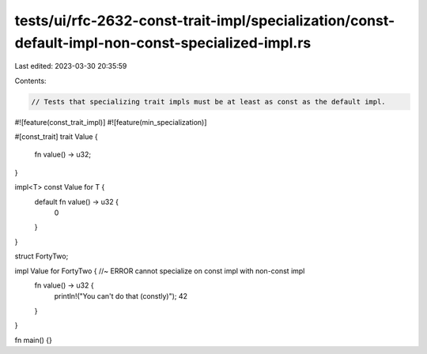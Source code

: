 tests/ui/rfc-2632-const-trait-impl/specialization/const-default-impl-non-const-specialized-impl.rs
==================================================================================================

Last edited: 2023-03-30 20:35:59

Contents:

.. code-block:: rs

    // Tests that specializing trait impls must be at least as const as the default impl.

#![feature(const_trait_impl)]
#![feature(min_specialization)]

#[const_trait]
trait Value {
    fn value() -> u32;
}

impl<T> const Value for T {
    default fn value() -> u32 {
        0
    }
}

struct FortyTwo;

impl Value for FortyTwo { //~ ERROR cannot specialize on const impl with non-const impl
    fn value() -> u32 {
        println!("You can't do that (constly)");
        42
    }
}

fn main() {}


